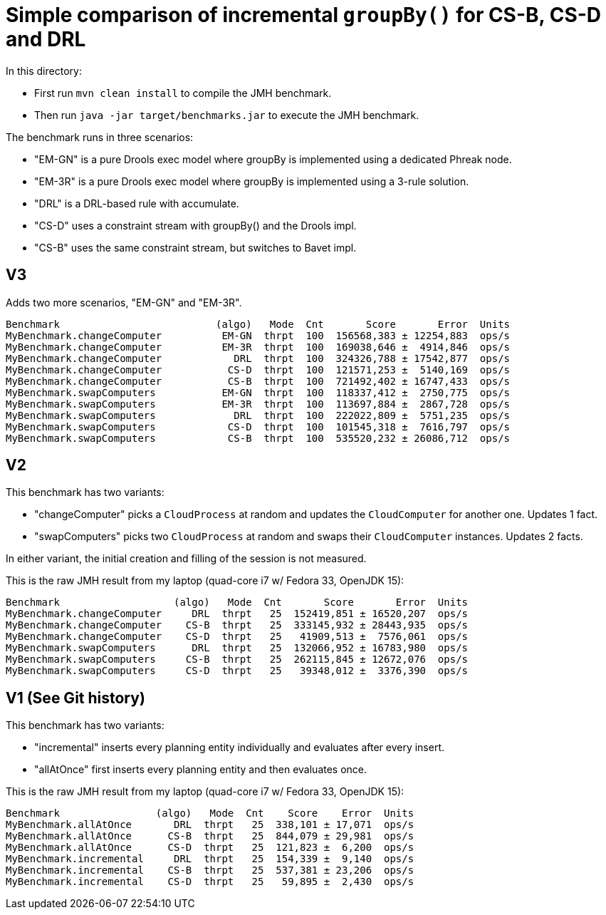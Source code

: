 # Simple comparison of incremental `groupBy()` for CS-B, CS-D and DRL

In this directory:

* First run `mvn clean install` to compile the JMH benchmark.
* Then run `java -jar target/benchmarks.jar` to execute the JMH benchmark.

The benchmark runs in three scenarios:

* "EM-GN" is a pure Drools exec model where groupBy is implemented using a dedicated Phreak node.
* "EM-3R" is a pure Drools exec model where groupBy is implemented using a 3-rule solution.
* "DRL" is a DRL-based rule with accumulate.
* "CS-D" uses a constraint stream with groupBy() and the Drools impl.
* "CS-B" uses the same constraint stream, but switches to Bavet impl.

== V3

Adds two more scenarios, "EM-GN" and "EM-3R".

    Benchmark                          (algo)   Mode  Cnt       Score       Error  Units
    MyBenchmark.changeComputer          EM-GN  thrpt  100  156568,383 ± 12254,883  ops/s
    MyBenchmark.changeComputer          EM-3R  thrpt  100  169038,646 ±  4914,846  ops/s
    MyBenchmark.changeComputer            DRL  thrpt  100  324326,788 ± 17542,877  ops/s
    MyBenchmark.changeComputer           CS-D  thrpt  100  121571,253 ±  5140,169  ops/s
    MyBenchmark.changeComputer           CS-B  thrpt  100  721492,402 ± 16747,433  ops/s
    MyBenchmark.swapComputers           EM-GN  thrpt  100  118337,412 ±  2750,775  ops/s
    MyBenchmark.swapComputers           EM-3R  thrpt  100  113697,884 ±  2867,728  ops/s
    MyBenchmark.swapComputers             DRL  thrpt  100  222022,809 ±  5751,235  ops/s
    MyBenchmark.swapComputers            CS-D  thrpt  100  101545,318 ±  7616,797  ops/s
    MyBenchmark.swapComputers            CS-B  thrpt  100  535520,232 ± 26086,712  ops/s

== V2

This benchmark has two variants:

* "changeComputer" picks a `CloudProcess` at random and updates the `CloudComputer` for another one. Updates 1 fact.
* "swapComputers" picks two `CloudProcess` at random and swaps their `CloudComputer` instances. Updates 2 facts.

In either variant, the initial creation and filling of the session is not measured.

This is the raw JMH result from my laptop (quad-core i7 w/ Fedora 33, OpenJDK 15):

  Benchmark                   (algo)   Mode  Cnt       Score       Error  Units
  MyBenchmark.changeComputer     DRL  thrpt   25  152419,851 ± 16520,207  ops/s
  MyBenchmark.changeComputer    CS-B  thrpt   25  333145,932 ± 28443,935  ops/s
  MyBenchmark.changeComputer    CS-D  thrpt   25   41909,513 ±  7576,061  ops/s
  MyBenchmark.swapComputers      DRL  thrpt   25  132066,952 ± 16783,980  ops/s
  MyBenchmark.swapComputers     CS-B  thrpt   25  262115,845 ± 12672,076  ops/s
  MyBenchmark.swapComputers     CS-D  thrpt   25   39348,012 ±  3376,390  ops/s

== V1 (See Git history)

This benchmark has two variants:

* "incremental" inserts every planning entity individually and evaluates after every insert.
* "allAtOnce" first inserts every planning entity and then evaluates once.

This is the raw JMH result from my laptop (quad-core i7 w/ Fedora 33, OpenJDK 15):

  Benchmark                (algo)   Mode  Cnt    Score    Error  Units
  MyBenchmark.allAtOnce       DRL  thrpt   25  338,101 ± 17,071  ops/s
  MyBenchmark.allAtOnce      CS-B  thrpt   25  844,079 ± 29,981  ops/s
  MyBenchmark.allAtOnce      CS-D  thrpt   25  121,823 ±  6,200  ops/s
  MyBenchmark.incremental     DRL  thrpt   25  154,339 ±  9,140  ops/s
  MyBenchmark.incremental    CS-B  thrpt   25  537,381 ± 23,206  ops/s
  MyBenchmark.incremental    CS-D  thrpt   25   59,895 ±  2,430  ops/s
